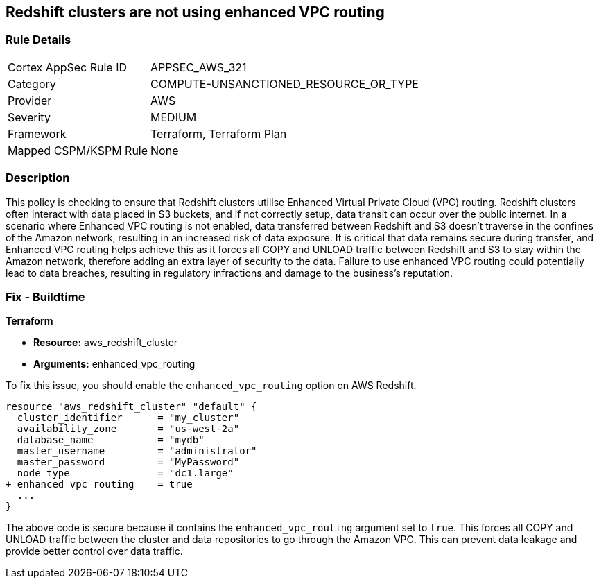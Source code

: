 
== Redshift clusters are not using enhanced VPC routing

=== Rule Details

[cols="1,2"]
|===
|Cortex AppSec Rule ID |APPSEC_AWS_321
|Category |COMPUTE-UNSANCTIONED_RESOURCE_OR_TYPE
|Provider |AWS
|Severity |MEDIUM
|Framework |Terraform, Terraform Plan
|Mapped CSPM/KSPM Rule |None
|===


=== Description

This policy is checking to ensure that Redshift clusters utilise Enhanced Virtual Private Cloud (VPC) routing. Redshift clusters often interact with data placed in S3 buckets, and if not correctly setup, data transit can occur over the public internet. In a scenario where Enhanced VPC routing is not enabled, data transferred between Redshift and S3 doesn't traverse in the confines of the Amazon network, resulting in an increased risk of data exposure. It is critical that data remains secure during transfer, and Enhanced VPC routing helps achieve this as it forces all COPY and UNLOAD traffic between Redshift and S3 to stay within the Amazon network, therefore adding an extra layer of security to the data. Failure to use enhanced VPC routing could potentially lead to data breaches, resulting in regulatory infractions and damage to the business's reputation.

=== Fix - Buildtime

*Terraform*

* *Resource:* aws_redshift_cluster
* *Arguments:* enhanced_vpc_routing

To fix this issue, you should enable the `enhanced_vpc_routing` option on AWS Redshift. 

[source,hcl]
----
resource "aws_redshift_cluster" "default" {
  cluster_identifier      = "my_cluster"
  availability_zone       = "us-west-2a"
  database_name           = "mydb"
  master_username         = "administrator"
  master_password         = "MyPassword"
  node_type               = "dc1.large"
+ enhanced_vpc_routing    = true
  ...
}
----

The above code is secure because it contains the `enhanced_vpc_routing` argument set to `true`. This forces all COPY and UNLOAD traffic between the cluster and data repositories to go through the Amazon VPC. This can prevent data leakage and provide better control over data traffic.

